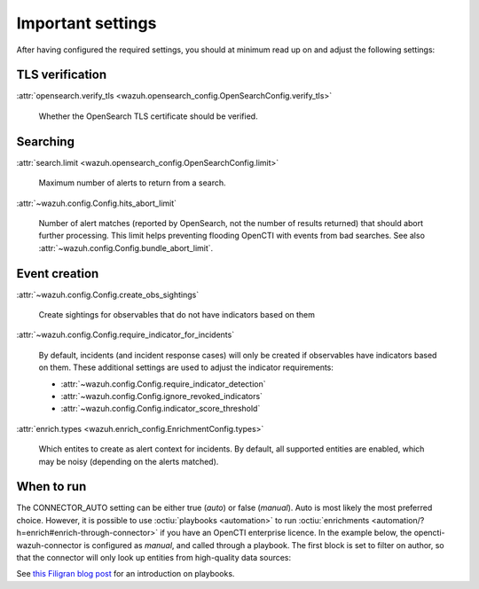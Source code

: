 .. _important-settings:

Important settings
~~~~~~~~~~~~~~~~~~

After having configured the required settings, you should at minimum read up on
and adjust the following settings:

TLS verification
----------------

:attr:`opensearch.verify_tls <wazuh.opensearch_config.OpenSearchConfig.verify_tls>`

   Whether the OpenSearch TLS certificate should be verified.

Searching
---------

:attr:`search.limit <wazuh.opensearch_config.OpenSearchConfig.limit>`

   Maximum number of alerts to return from a search.

:attr:`~wazuh.config.Config.hits_abort_limit`

   Number of alert matches (reported by OpenSearch, not the number of results
   returned) that should abort further processing. This limit helps preventing
   flooding OpenCTI with events from bad searches. See also
   :attr:`~wazuh.config.Config.bundle_abort_limit`.

Event creation
--------------

:attr:`~wazuh.config.Config.create_obs_sightings`

   Create sightings for observables that do not have indicators based on them

.. _require-indicator:

:attr:`~wazuh.config.Config.require_indicator_for_incidents`

   By default, incidents (and incident response cases) will only be created if
   observables have indicators based on them. These additional settings are
   used to adjust the indicator requirements:

   - :attr:`~wazuh.config.Config.require_indicator_detection`
   - :attr:`~wazuh.config.Config.ignore_revoked_indicators`
   - :attr:`~wazuh.config.Config.indicator_score_threshold`

:attr:`enrich.types <wazuh.enrich_config.EnrichmentConfig.types>`

   Which entites to create as alert context for incidents. By default, all
   supported entities are enabled, which may be noisy (depending on the alerts
   matched).

.. _when-to-run:

When to run
-----------

The CONNECTOR_AUTO setting can be either true (*auto*) or false (*manual*).
Auto is most likely the most preferred choice. However, it is possible to use
:octiu:`playbooks <automation>` to run :octiu:`enrichments
<automation/?h=enrich#enrich-through-connector>` if you have an OpenCTI
enterprise licence. In the example below, the opencti-wazuh-connector is
configured as *manual*, and called through a playbook. The first block is set
to filter on author, so that the connector will only look up entities from
high-quality data sources:

.. image:: images/playbook_1.png

See `this Filigran blog post
<https://blog.filigran.io/introducing-threat-intelligence-automation-and-playbooks-in-opencti-b9e2f9483aba>`_
for an introduction on playbooks.
